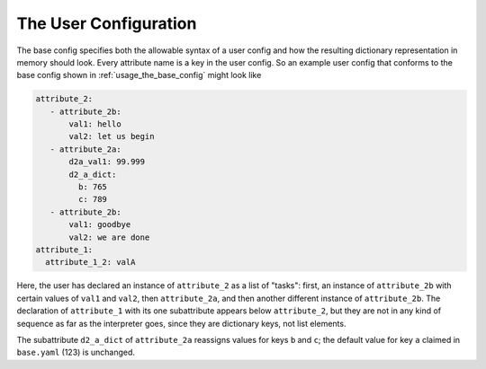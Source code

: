 .. _usage_the_user_config:

The User Configuration
========================

The base config specifies both the allowable syntax of a user config and how the resulting dictionary representation in memory should look.  Every attribute name is a key in the user config.  So an example user config that conforms to the base config shown in :ref:`usage_the_base_config` might look like

.. code-block:: yaml

  attribute_2:
     - attribute_2b:
         val1: hello
         val2: let us begin
     - attribute_2a:
         d2a_val1: 99.999
         d2_a_dict:
           b: 765
           c: 789
     - attribute_2b:
         val1: goodbye
         val2: we are done
  attribute_1:
    attribute_1_2: valA

Here, the user has declared an instance of ``attribute_2`` as a list of "tasks": first, an instance of ``attribute_2b`` with certain values of ``val1`` and ``val2``, then ``attribute_2a``, and then another different instance of ``attribute_2b``.  The declaration of ``attribute_1`` with its one subattribute appears below ``attribute_2``, but they are not in any kind of sequence as far as the interpreter goes, since they are dictionary keys, not list elements.

The subattribute ``d2_a_dict`` of ``attribute_2a`` reassigns values for keys ``b`` and ``c``; the default value for key ``a`` claimed in ``base.yaml`` (123) is unchanged.